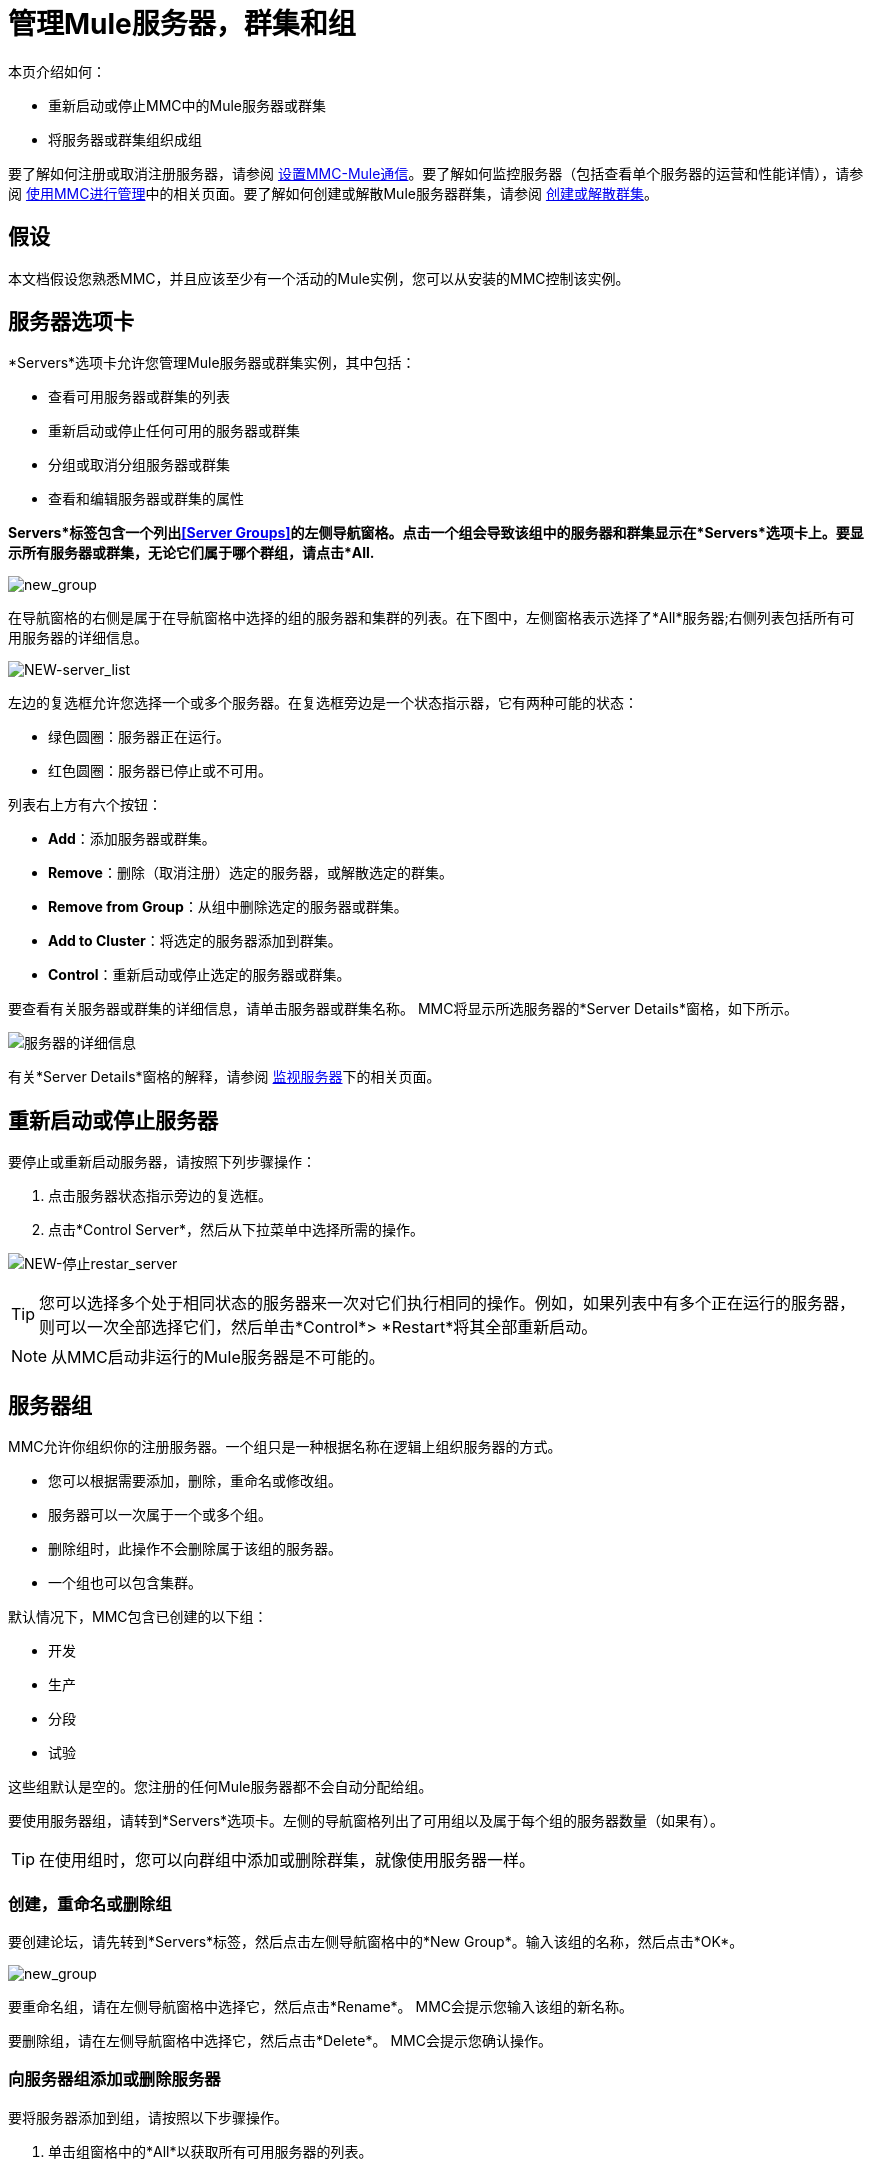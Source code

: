 = 管理Mule服务器，群集和组
:keywords: mmc, clusters, server groups, debug, monitoring

本页介绍如何：

* 重新启动或停止MMC中的Mule服务器或群集
* 将服务器或群集组织成组

要了解如何注册或取消注册服务器，请参阅 link:/mule-management-console/v/3.6/setting-up-mmc-mule-esb-communications[设置MMC-Mule通信]。要了解如何监控服务器（包括查看单个服务器的运营和性能详情），请参阅 link:/mule-management-console/v/3.6/managing-with-mmc[使用MMC进行管理]中的相关页面。要了解如何创建或解散Mule服务器群集，请参阅 link:/mule-management-console/v/3.4/creating-or-disbanding-a-cluster[创建或解散群集]。

== 假设

本文档假设您熟悉MMC，并且应该至少有一个活动的Mule实例，您可以从安装的MMC控制该实例。

== 服务器选项卡

*Servers*选项卡允许您管理Mule服务器或群集实例，其中包括：

* 查看可用服务器或群集的列表
* 重新启动或停止任何可用的服务器或群集
* 分组或取消分组服务器或群集
* 查看和编辑服务器或群集的属性

*Servers*标签包含一个列出<<Server Groups>>的左侧导航窗格。点击一个组会导致该组中的服务器和群集显示在*Servers*选项卡上。要显示所有服务器或群集，无论它们属于哪个群组，请点击*All.*

image:new_group.png[new_group]

在导航窗格的右侧是属于在导航窗格中选择的组的服务器和集群的列表。在下图中，左侧窗格表示选择了*All*服务器;右侧列表包括所有可用服务器的详细信息。

image:NEW-server_list.png[NEW-server_list]

左边的复选框允许您选择一个或多个服务器。在复选框旁边是一个状态指示器，它有两种可能的状态：

* 绿色圆圈：服务器正在运行。
* 红色圆圈：服务器已停止或不可用。

列表右上方有六个按钮：

*  *Add*：添加服务器或群集。
*  *Remove*：删除（取消注册）选定的服务器，或解散选定的群集。
*  *Remove from Group*：从组中删除选定的服务器或群集。
*  *Add to Cluster*：将选定的服务器添加到群集。
*  *Control*：重新启动或停止选定的服务器或群集。

要查看有关服务器或群集的详细信息，请单击服务器或群集名称。 MMC将显示所选服务器的*Server Details*窗格，如下所示。

image:server-details.png[服务器的详细信息]

有关*Server Details*窗格的解释，请参阅 link:/mule-management-console/v/3.6/monitoring-a-server[监视服务器]下的相关页面。

== 重新启动或停止服务器

要停止或重新启动服务器，请按照下列步骤操作：

. 点击服务器状态指示旁边的复选框。
. 点击*Control Server*，然后从下拉菜单中选择所需的操作。

image:NEW-stop-restar_server.png[NEW-停止restar_server]

[TIP]
您可以选择多个处于相同状态的服务器来一次对它们执行相同的操作。例如，如果列表中有多个正在运行的服务器，则可以一次全部选择它们，然后单击*Control*> *Restart*将其全部重新启动。

[NOTE]
从MMC启动非运行的Mule服务器是不可能的。

== 服务器组

MMC允许你组织你的注册服务器。一个组只是一种根据名称在逻辑上组织服务器的方式。

* 您可以根据需要添加，删除，重命名或修改组。
* 服务器可以一次属于一个或多个组。
* 删除组时，此操作不会删除属于该组的服务器。
* 一个组也可以包含集群。

默认情况下，MMC包含已创建的以下组：

* 开发
* 生产
* 分段
* 试验

这些组默认是空的。您注册的任何Mule服务器都不会自动分配给组。

要使用服务器组，请转到*Servers*选项卡。左侧的导航窗格列出了可用组以及属于每个组的服务器数量（如果有）。

[TIP]
在使用组时，您可以向群组中添加或删除群集，就像使用服务器一样。

=== 创建，重命名或删除组

要创建论坛，请先转到*Servers*标签，然后点击左侧导航窗格中的*New Group*。输入该组的名称，然后点击*OK*。

image:new_group.png[new_group]

要重命名组，请在左侧导航窗格中选择它，然后点击*Rename*。 MMC会提示您输入该组的新名称。

要删除组，请在左侧导航窗格中选择它，然后点击*Delete*。 MMC会提示您确认操作。

=== 向服务器组添加或删除服务器

要将服务器添加到组，请按照以下步骤操作。

. 单击组窗格中的*All*以获取所有可用服务器的列表。
. 通过单击服务器名称右侧的复选框来选择所需的服务器。
. 点击*Add to Group*。 MMC将显示一个包含可用组的菜单。
. 从菜单中选择所需的组。

要从组中删除服务器，请执行上述同样的步骤，在步骤3中选择*Remove from Group*。

[TIP]
从群组中删除群集或服务器不会删除群集或服务器。同样，删除组不会删除包含在该组中的群集或服务器。

== 另请参阅

* 了解如何创建和管理Mule服务器的 link:/mule-management-console/v/3.6/creating-or-disbanding-a-cluster[高可用性（HA）群集]。
* 了解如何向 link:/mule-management-console/v/3.6/deploying-applications[部署应用]发送Mule服务器。
* 了解如何使用MMC link:/mule-management-console/v/3.6/monitoring-a-server[监视单个服务器]。
